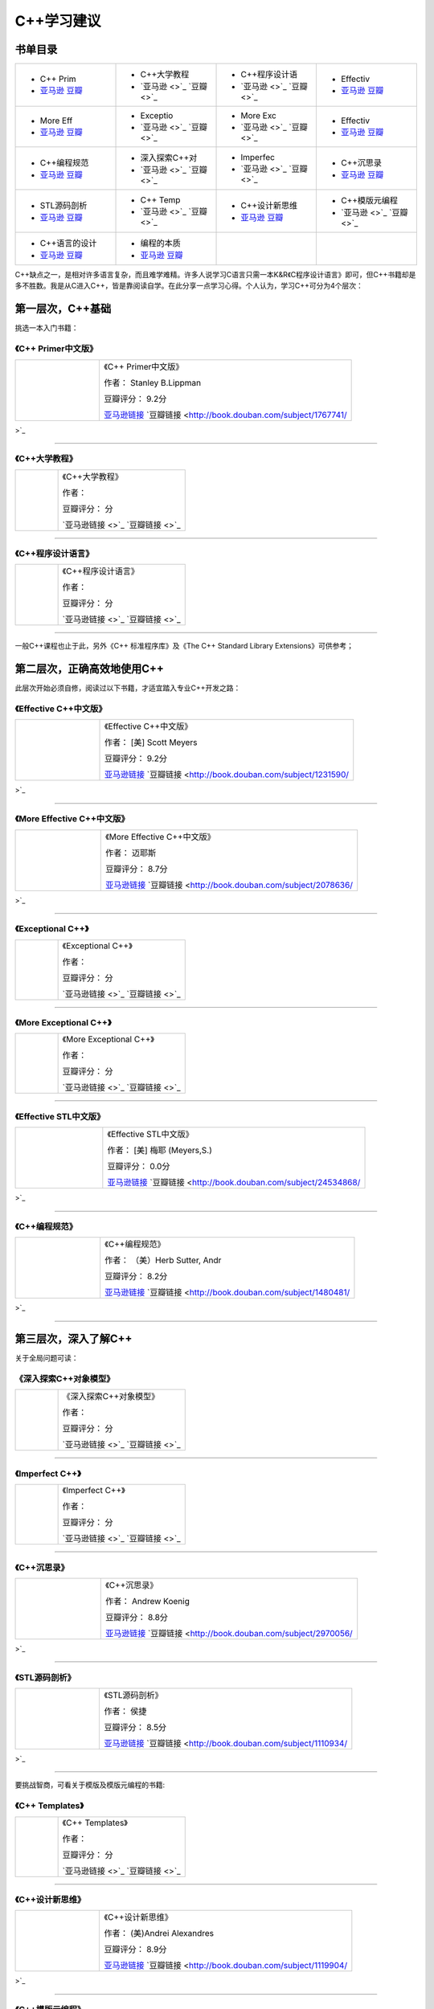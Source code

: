 C++学习建议
============
.. img-begin:::

.. _overview_link:

书单目录
--------------------

.. list-table::
    :widths: 25 25 25 25
    :header-rows: 0

    * - .. image:: http://wbooks.u.qiniudn.com/201212/04dec2012231101_s.jpg
            :target: book_link_1_
        + C++ Prim
        + `亚马逊 <None>`_   `豆瓣 <None>`_
      - .. image:: 
            :target: book_link_2_
        + C++大学教程
        + `亚马逊 <>`_   `豆瓣 <>`_
      - .. image:: 
            :target: book_link_3_
        + C++程序设计语
        + `亚马逊 <>`_   `豆瓣 <>`_
      - .. image:: http://wbooks.u.qiniudn.com/201212/04dec2012231700_s.jpg
            :target: book_link_4_
        + Effectiv
        + `亚马逊 <None>`_   `豆瓣 <None>`_
    * - .. image:: http://wbooks.u.qiniudn.com/201212/15dec2012201807_s.jpg
            :target: book_link_5_
        + More Eff
        + `亚马逊 <None>`_   `豆瓣 <None>`_
      - .. image:: 
            :target: book_link_6_
        + Exceptio
        + `亚马逊 <>`_   `豆瓣 <>`_
      - .. image:: 
            :target: book_link_7_
        + More Exc
        + `亚马逊 <>`_   `豆瓣 <>`_
      - .. image:: http://wbooks.u.qiniudn.com/201305/17may2013154947_s.jpg
            :target: book_link_8_
        + Effectiv
        + `亚马逊 <None>`_   `豆瓣 <None>`_
    * - .. image:: http://wbooks.u.qiniudn.com/201411/27nov2014223140_s.jpg
            :target: book_link_9_
        + C++编程规范
        + `亚马逊 <None>`_   `豆瓣 <None>`_
      - .. image:: 
            :target: book_link_10_
        + 深入探索C++对
        + `亚马逊 <>`_   `豆瓣 <>`_
      - .. image:: 
            :target: book_link_11_
        + Imperfec
        + `亚马逊 <>`_   `豆瓣 <>`_
      - .. image:: http://wbooks.u.qiniudn.com/201305/15may2013163532_s.jpg
            :target: book_link_12_
        + C++沉思录
        + `亚马逊 <None>`_   `豆瓣 <None>`_
    * - .. image:: http://wbooks.u.qiniudn.com/201212/15dec2012152134_s.jpg
            :target: book_link_13_
        + STL源码剖析
        + `亚马逊 <None>`_   `豆瓣 <None>`_
      - .. image:: 
            :target: book_link_14_
        + C++ Temp
        + `亚马逊 <>`_   `豆瓣 <>`_
      - .. image:: http://wbooks.u.qiniudn.com/201411/27nov2014223549_s.jpg
            :target: book_link_15_
        + C++设计新思维
        + `亚马逊 <None>`_   `豆瓣 <None>`_
      - .. image:: 
            :target: book_link_16_
        + C++模版元编程
        + `亚马逊 <>`_   `豆瓣 <>`_
    * - .. image:: http://wbooks.u.qiniudn.com/201409/17sep2014121056_s.jpg
            :target: book_link_17_
        + C++语言的设计
        + `亚马逊 <None>`_   `豆瓣 <None>`_
      - .. image:: http://wbooks.u.qiniudn.com/201411/27nov2014223757_s.jpg
            :target: book_link_18_
        + 编程的本质
        + `亚马逊 <None>`_   `豆瓣 <None>`_
      -
      -

.. img-end:::

C++缺点之一，是相对许多语言复杂，而且难学难精。许多人说学习C语言只需一本K&R《C程序设计语言》即可，但C++书籍却是多不胜数。我是从C进入C++，皆是靠阅读自学。在此分享一点学习心得。个人认为，学习C++可分为4个层次：

第一层次，C++基础
--------------------
挑选一本入门书籍：


.. _book_link_1:

《C++ Primer中文版》
^^^^^^^^^^^^^^^^^^^^^^^^^^^^^^^
.. list-table::  
    :widths: 25 75
    :header-rows: 0

    * - .. image:: http://wbooks.u.qiniudn.com/201212/04dec2012231101_s.jpg
            :target: overview_link_
      - 《C++ Primer中文版》  
        
        作者： Stanley B.Lippman

        豆瓣评分： 9.2分

        `亚马逊链接 <http://www.amazon.cn/C-Primer%E4%B8%AD%E6%96%87%E7%89%88-%E6%9D%8E%E6%99%AE%E6%9B%BC/dp/B00114DX08?SubscriptionId=AKIAJOMEZLLKFEWYT4PQ&tag=z08-23&linkCode=xm2&camp=2025&creative=165953&creativeASIN=B00114DX08>`_    `豆瓣链接 <http://book.douban.com/subject/1767741/>`_ 

---------------------

.. _book_link_2:

《C++大学教程》
^^^^^^^^^^^^^^^^^^^^^^^^^^^
.. list-table::  
    :widths: 25 75
    :header-rows: 0

    * - .. image:: 
            :target: overview_link_
      - 《C++大学教程》  
        
        作者： 

        豆瓣评分： 分

        `亚马逊链接 <>`_    `豆瓣链接 <>`_ 

---------------------

.. _book_link_3:

《C++程序设计语言》
^^^^^^^^^^^^^^^^^^^^^^^^^^^^^^^
.. list-table::  
    :widths: 25 75
    :header-rows: 0

    * - .. image:: 
            :target: overview_link_
      - 《C++程序设计语言》  
        
        作者： 

        豆瓣评分： 分

        `亚马逊链接 <>`_    `豆瓣链接 <>`_ 

---------------------

一般C++课程也止于此，另外《C++ 标准程序库》及《The C++ Standard Library Extensions》可供参考；

第二层次，正确高效地使用C++
----------------------------------------
此层次开始必须自修，阅读过以下书籍，才适宜踏入专业C++开发之路：


.. _book_link_4:

《Effective C++中文版》
^^^^^^^^^^^^^^^^^^^^^^^^^^^^^^^^^^^^^
.. list-table::  
    :widths: 25 75
    :header-rows: 0

    * - .. image:: http://wbooks.u.qiniudn.com/201212/04dec2012231700_s.jpg
            :target: overview_link_
      - 《Effective C++中文版》  
        
        作者： [美] Scott Meyers

        豆瓣评分： 9.2分

        `亚马逊链接 <http://www.amazon.cn/Effective-C-%E4%B8%AD%E6%96%87%E7%89%88-Scott-Meyers/dp/B001130D9I?SubscriptionId=AKIAJOMEZLLKFEWYT4PQ&tag=z08-23&linkCode=xm2&camp=2025&creative=165953&creativeASIN=B001130D9I>`_    `豆瓣链接 <http://book.douban.com/subject/1231590/>`_ 

---------------------

.. _book_link_5:

《More Effective C++中文版》
^^^^^^^^^^^^^^^^^^^^^^^^^^^^^^^^^^^^^^^^^^^^^^^
.. list-table::  
    :widths: 25 75
    :header-rows: 0

    * - .. image:: http://wbooks.u.qiniudn.com/201212/15dec2012201807_s.jpg
            :target: overview_link_
      - 《More Effective C++中文版》  
        
        作者： 迈耶斯

        豆瓣评分： 8.7分

        `亚马逊链接 <http://www.amazon.cn/More-Effective-C-%E8%BF%88%E8%80%B6%E6%96%AF/dp/B001166KM4?SubscriptionId=AKIAJOMEZLLKFEWYT4PQ&tag=z08-23&linkCode=xm2&camp=2025&creative=165953&creativeASIN=B001166KM4>`_    `豆瓣链接 <http://book.douban.com/subject/2078636/>`_ 

---------------------

.. _book_link_6:

《Exceptional C++》
^^^^^^^^^^^^^^^^^^^^^^^^^^^^^^^^^^^^^^^^^^^
.. list-table::  
    :widths: 25 75
    :header-rows: 0

    * - .. image:: 
            :target: overview_link_
      - 《Exceptional C++》  
        
        作者： 

        豆瓣评分： 分

        `亚马逊链接 <>`_    `豆瓣链接 <>`_ 

---------------------

.. _book_link_7:

《More Exceptional C++》
^^^^^^^^^^^^^^^^^^^^^^^^^^^^^^^^^^^^^^^^^^^^^^^^^^^^^
.. list-table::  
    :widths: 25 75
    :header-rows: 0

    * - .. image:: 
            :target: overview_link_
      - 《More Exceptional C++》  
        
        作者： 

        豆瓣评分： 分

        `亚马逊链接 <>`_    `豆瓣链接 <>`_ 

---------------------

.. _book_link_8:

《Effective STL中文版》
^^^^^^^^^^^^^^^^^^^^^^^^^^^^^^^^^^^^^
.. list-table::  
    :widths: 25 75
    :header-rows: 0

    * - .. image:: http://wbooks.u.qiniudn.com/201305/17may2013154947_s.jpg
            :target: overview_link_
      - 《Effective STL中文版》  
        
        作者： [美] 梅耶 (Meyers,S.)

        豆瓣评分： 0.0分

        `亚马逊链接 <http://www.amazon.cn/Effective-STL%E4%B8%AD%E6%96%87%E7%89%88-50%E6%9D%A1%E6%9C%89%E6%95%88%E4%BD%BF%E7%94%A8STL%E7%9A%84%E7%BB%8F-%E8%AF%B7%E4%B9%B0%E5%AE%B6%E8%87%AA%E6%9F%A5/dp/B00A4U4BU6?SubscriptionId=AKIAJOMEZLLKFEWYT4PQ&tag=z08-23&linkCode=xm2&camp=2025&creative=165953&creativeASIN=B00A4U4BU6>`_    `豆瓣链接 <http://book.douban.com/subject/24534868/>`_ 

---------------------

.. _book_link_9:

《C++编程规范》
^^^^^^^^^^^^^^^^^^^
.. list-table::  
    :widths: 25 75
    :header-rows: 0

    * - .. image:: http://wbooks.u.qiniudn.com/201411/27nov2014223140_s.jpg
            :target: overview_link_
      - 《C++编程规范》  
        
        作者： （美）Herb Sutter, Andr

        豆瓣评分： 8.2分

        `亚马逊链接 <http://www.amazon.cn/C-%E7%BC%96%E7%A8%8B%E8%A7%84%E8%8C%83-101%E6%9D%A1%E8%A7%84%E5%88%99-%E5%87%86%E5%88%99%E4%B8%8E%E6%9C%80%E4%BD%B3%E5%AE%9E%E8%B7%B5-%E8%90%A8%E7%89%B9/dp/B004CF9QXG?SubscriptionId=AKIAJOMEZLLKFEWYT4PQ&tag=z08-23&linkCode=xm2&camp=2025&creative=165953&creativeASIN=B004CF9QXG>`_    `豆瓣链接 <http://book.douban.com/subject/1480481/>`_ 

---------------------

第三层次，深入了解C++
-----------------------
关于全局问题可读：

.. _book_link_10:

《深入探索C++对象模型》
^^^^^^^^^^^^^^^^^^^^^^^^^^^^^^^^^^^
.. list-table::  
    :widths: 25 75
    :header-rows: 0

    * - .. image:: 
            :target: overview_link_
      - 《深入探索C++对象模型》  
        
        作者： 

        豆瓣评分： 分

        `亚马逊链接 <>`_    `豆瓣链接 <>`_ 

---------------------

.. _book_link_11:

《Imperfect C++》
^^^^^^^^^^^^^^^^^^^^^^^^^^^^^^^^^^^^^^^
.. list-table::  
    :widths: 25 75
    :header-rows: 0

    * - .. image:: 
            :target: overview_link_
      - 《Imperfect C++》  
        
        作者： 

        豆瓣评分： 分

        `亚马逊链接 <>`_    `豆瓣链接 <>`_ 

---------------------

.. _book_link_12:

《C++沉思录》
^^^^^^^^^^^^^^^^^
.. list-table::  
    :widths: 25 75
    :header-rows: 0

    * - .. image:: http://wbooks.u.qiniudn.com/201305/15may2013163532_s.jpg
            :target: overview_link_
      - 《C++沉思录》  
        
        作者： Andrew Koenig

        豆瓣评分： 8.8分

        `亚马逊链接 <http://www.amazon.cn/C%E5%92%8CC-%E7%BB%8F%E5%85%B8%E8%91%97%E4%BD%9C%E2%80%A2C-%E6%B2%89%E6%80%9D%E5%BD%95-Ruminations-on-C-Andrew-Koenig/dp/B0012NMEXU?SubscriptionId=AKIAJOMEZLLKFEWYT4PQ&tag=z08-23&linkCode=xm2&camp=2025&creative=165953&creativeASIN=B0012NMEXU>`_    `豆瓣链接 <http://book.douban.com/subject/2970056/>`_ 

---------------------

.. _book_link_13:

《STL源码剖析》
^^^^^^^^^^^^^^^^^^^
.. list-table::  
    :widths: 25 75
    :header-rows: 0

    * - .. image:: http://wbooks.u.qiniudn.com/201212/15dec2012152134_s.jpg
            :target: overview_link_
      - 《STL源码剖析》  
        
        作者： 侯捷

        豆瓣评分： 8.5分

        `亚马逊链接 <http://www.amazon.cn/STL%E6%BA%90%E7%A0%81%E5%89%96%E6%9E%90-%E4%BE%AF%E6%8D%B7/dp/B00116JFS0?SubscriptionId=AKIAJOMEZLLKFEWYT4PQ&tag=z08-23&linkCode=xm2&camp=2025&creative=165953&creativeASIN=B00116JFS0>`_    `豆瓣链接 <http://book.douban.com/subject/1110934/>`_ 

---------------------

要挑战智商，可看关于模版及模版元编程的书籍:

.. _book_link_14:

《C++ Templates》
^^^^^^^^^^^^^^^^^^^^^^^^^^^^^^^^^^^^^^^
.. list-table::  
    :widths: 25 75
    :header-rows: 0

    * - .. image:: 
            :target: overview_link_
      - 《C++ Templates》  
        
        作者： 

        豆瓣评分： 分

        `亚马逊链接 <>`_    `豆瓣链接 <>`_ 

---------------------

.. _book_link_15:

《C++设计新思维》
^^^^^^^^^^^^^^^^^^^^^
.. list-table::  
    :widths: 25 75
    :header-rows: 0

    * - .. image:: http://wbooks.u.qiniudn.com/201411/27nov2014223549_s.jpg
            :target: overview_link_
      - 《C++设计新思维》  
        
        作者： (美)Andrei Alexandres

        豆瓣评分： 8.9分

        `亚马逊链接 <http://www.amazon.cn/STL%E6%89%A9%E5%B1%95%E6%8A%80%E6%9C%AF%E6%89%8B%E5%86%8C-%E9%9B%86%E5%90%88%E5%92%8C%E8%BF%AD%E4%BB%A3%E5%99%A8-%E5%A8%81%E5%B0%94%E6%A3%AE/dp/B001NEHOOW?SubscriptionId=AKIAJOMEZLLKFEWYT4PQ&tag=z08-23&linkCode=xm2&camp=2025&creative=165953&creativeASIN=B001NEHOOW>`_    `豆瓣链接 <http://book.douban.com/subject/1119904/>`_ 

---------------------

.. _book_link_16:

《C++模版元编程》
^^^^^^^^^^^^^^^^^^^^^^^^^^^^^
.. list-table::  
    :widths: 25 75
    :header-rows: 0

    * - .. image:: 
            :target: overview_link_
      - 《C++模版元编程》  
        
        作者： 

        豆瓣评分： 分

        `亚马逊链接 <>`_    `豆瓣链接 <>`_ 

---------------------

第四层次，研究C++
--------------------
阅读以下书籍以及C++标准文件《ISO/IEC 14882:2003》、C++标准委员会的提案书和报告书、关于C++的学术文献。

.. _book_link_17:

《C++语言的设计和演化》
^^^^^^^^^^^^^^^^^^^^^^^^^^^
.. list-table::  
    :widths: 25 75
    :header-rows: 0

    * - .. image:: http://wbooks.u.qiniudn.com/201409/17sep2014121056_s.jpg
            :target: overview_link_
      - 《C++语言的设计和演化》  
        
        作者： [美] Bjarne Stroustru

        豆瓣评分： 8.8分

        `亚马逊链接 <>`_    `豆瓣链接 <http://book.douban.com/subject/1096216/>`_ 

---------------------

.. _book_link_18:

《编程的本质》
^^^^^^^^^^^^^^^
.. list-table::  
    :widths: 25 75
    :header-rows: 0

    * - .. image:: http://wbooks.u.qiniudn.com/201411/27nov2014223757_s.jpg
            :target: overview_link_
      - 《编程的本质》  
        
        作者： Alexander Stepanov

        豆瓣评分： 8.3分

        `亚马逊链接 <http://www.amazon.cn/%E7%BC%96%E7%A8%8B%E7%9A%84%E6%9C%AC%E8%B4%A8-%E6%96%AF%E7%89%B9%E6%BD%98%E8%AF%BA%E5%A4%AB/dp/B003FMV8E2?SubscriptionId=AKIAJOMEZLLKFEWYT4PQ&tag=z08-23&linkCode=xm2&camp=2025&creative=165953&creativeASIN=B003FMV8E2>`_    `豆瓣链接 <http://book.douban.com/subject/4722718/>`_ 

---------------------


文章来源：http://www.cnblogs.com/miloyip/archive/2010/09/17/behind_cplusplus.html

